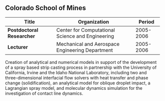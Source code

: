** Colorado School of Mines
| Title                     | Organization                                     |    Period |
|---------------------------+--------------------------------------------------+-----------|
| *Postdoctoral Researcher* | Center for Computational Science and Engineering | 2005-2006 |
| *Lecturer*                | Mechanical and Aerospace Engineering Department  | 2005-2006 |

Creation of analytical and numerical models in support of the
development of a spray based strip casting process in partnership with
the University of California, Irvine and the Idaho National
Laboratory, including two and three-dimensional interfacial flow
solvers with heat transfer and phase change (solidification), an
analytical model for oblique droplet impact, a Lagrangian spray model,
and molecular dynamics simulation for the investigation of contact
line dynamics.

